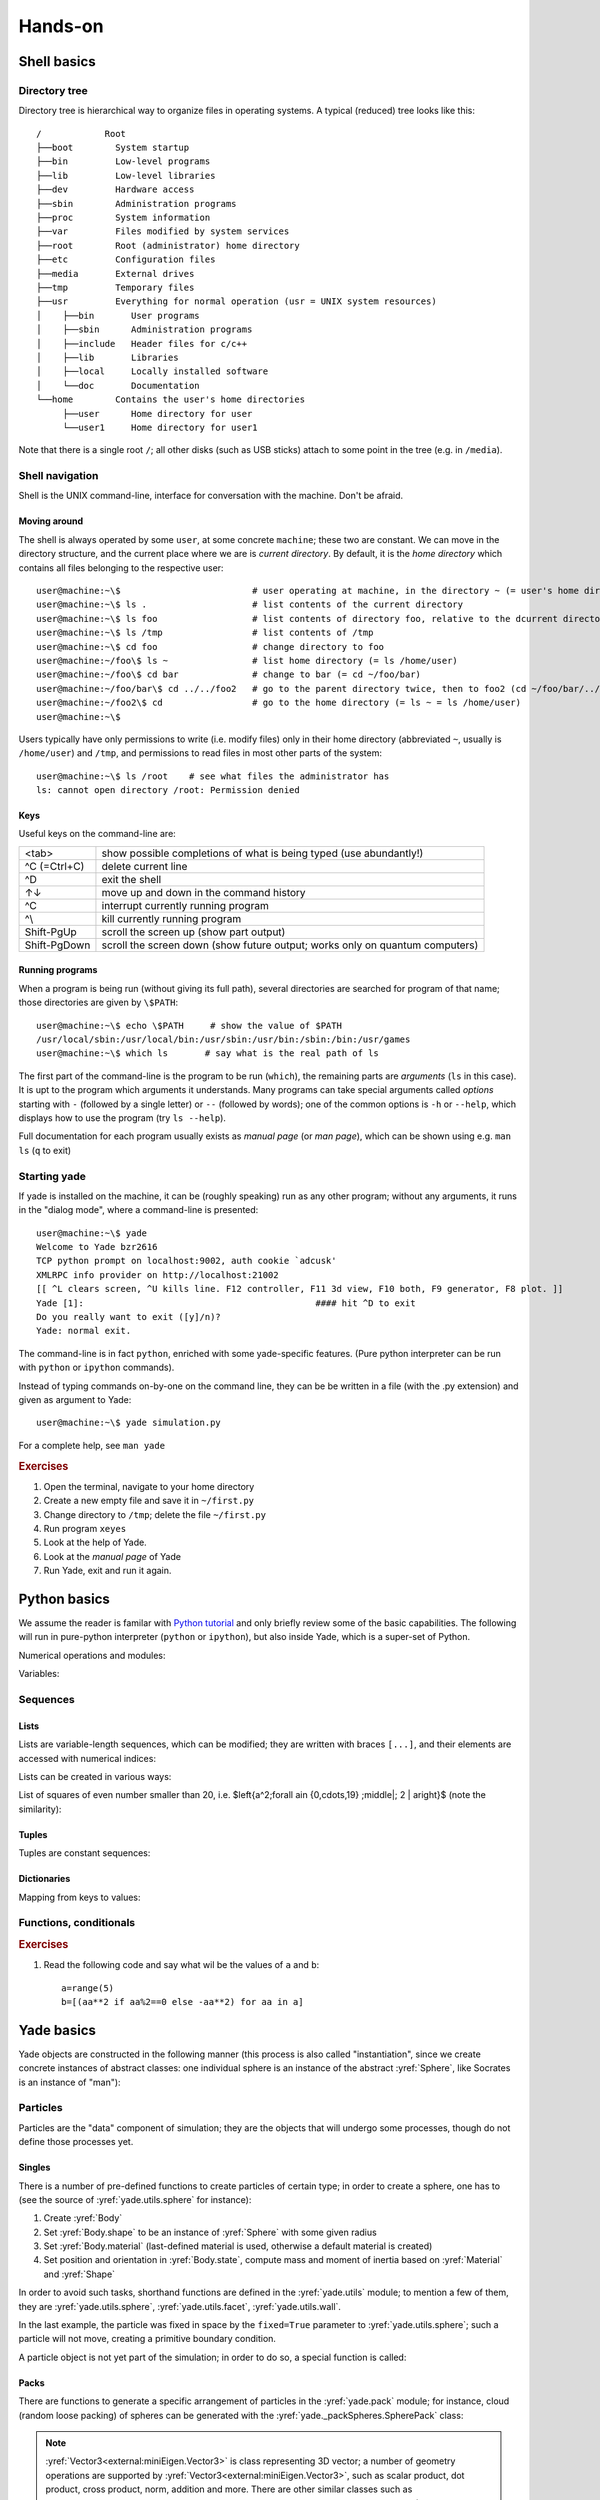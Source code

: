 .. _hands-on:

Hands-on
========


Shell basics
-------------

Directory tree
^^^^^^^^^^^^^^^

Directory tree is hierarchical way to organize files in operating systems. A typical (reduced) tree looks like this::

   /            Root
   ├──boot        System startup
   ├──bin         Low-level programs
   ├──lib         Low-level libraries
   ├──dev         Hardware access
   ├──sbin        Administration programs
   ├──proc        System information
   ├──var         Files modified by system services
   ├──root        Root (administrator) home directory
   ├──etc         Configuration files
   ├──media       External drives
   ├──tmp         Temporary files
   ├──usr         Everything for normal operation (usr = UNIX system resources)
   │    ├──bin       User programs
   │    ├──sbin      Administration programs
   │    ├──include   Header files for c/c++
   │    ├──lib       Libraries
   │    ├──local     Locally installed software
   │    └──doc       Documentation
   └──home        Contains the user's home directories
        ├──user      Home directory for user
        └──user1     Home directory for user1

Note that there is a single root ``/``; all other disks (such as USB sticks) attach to some point in the tree (e.g. in ``/media``).


Shell navigation
^^^^^^^^^^^^^^^^^

Shell is the UNIX command-line, interface for conversation with the machine. Don't be afraid.


Moving around
"""""""""""""""

The shell is always operated by some ``user``, at some concrete ``machine``; these two are constant. We can move in the directory structure, and the current place where we are is *current directory*. By default, it is the *home directory* which contains all files belonging to the respective user::

	user@machine:~\$                         # user operating at machine, in the directory ~ (= user's home directory)
	user@machine:~\$ ls .                    # list contents of the current directory
	user@machine:~\$ ls foo                  # list contents of directory foo, relative to the dcurrent directory ~ (= ls ~/foo = ls /home/user/foo)
	user@machine:~\$ ls /tmp                 # list contents of /tmp
	user@machine:~\$ cd foo                  # change directory to foo
	user@machine:~/foo\$ ls ~                # list home directory (= ls /home/user)
	user@machine:~/foo\$ cd bar              # change to bar (= cd ~/foo/bar)
	user@machine:~/foo/bar\$ cd ../../foo2   # go to the parent directory twice, then to foo2 (cd ~/foo/bar/../../foo2 = cd ~/foo2 = cd /home/user/foo2)
	user@machine:~/foo2\$ cd                 # go to the home directory (= ls ~ = ls /home/user)
	user@machine:~\$

Users typically have only permissions to write (i.e. modify files) only in their home directory (abbreviated ``~``, usually is ``/home/user``) and ``/tmp``, and permissions to read files in most other parts of the system::

	user@machine:~\$ ls /root    # see what files the administrator has
	ls: cannot open directory /root: Permission denied

Keys
"""""

Useful keys on the command-line are:

============= =========================
<tab>         show possible completions of what is being typed (use abundantly!)
^C (=Ctrl+C)  delete current line
^D            exit the shell
↑↓            move up and down in the command history
^C            interrupt currently running program
^\\           kill currently running program
Shift-PgUp    scroll the screen up (show part output)
Shift-PgDown  scroll the screen down (show future output; works only on quantum computers)
============= =========================

.. Multiple files can be selected using *patterns*.
	user@machine:~/foo2\$ ls *.py            # * replaces any characters (except /)
	params.py  remote.py  timing.py
	user@machine:~/foo2\$ ls ../foo2/*.py
	params.py  remote.py  timing.py

Running programs
"""""""""""""""""

When a program is being run (without giving its full path), several directories are searched for program of that name; those directories are given by ``\$PATH``::

	user@machine:~\$ echo \$PATH     # show the value of $PATH
	/usr/local/sbin:/usr/local/bin:/usr/sbin:/usr/bin:/sbin:/bin:/usr/games
	user@machine:~\$ which ls       # say what is the real path of ls

The first part of the command-line is the program to be run (``which``), the remaining parts are *arguments* (``ls`` in this case). It is upt to the program which arguments it understands. Many programs can take special arguments called *options* starting with ``-`` (followed by a single letter) or ``--`` (followed by words); one of the common options is ``-h`` or ``--help``, which displays how to use the program (try ``ls --help``).

Full documentation for each program usually exists as *manual page* (or *man page*), which can be shown using e.g. ``man ls`` (``q`` to exit)

Starting yade
^^^^^^^^^^^^^^

If yade is installed on the machine, it can be (roughly speaking) run as any other program; without any arguments, it runs in the "dialog mode", where a command-line is presented:

::

	user@machine:~\$ yade
	Welcome to Yade bzr2616
	TCP python prompt on localhost:9002, auth cookie `adcusk'
	XMLRPC info provider on http://localhost:21002
	[[ ^L clears screen, ^U kills line. F12 controller, F11 3d view, F10 both, F9 generator, F8 plot. ]]
	Yade [1]:                                            #### hit ^D to exit
	Do you really want to exit ([y]/n)?
	Yade: normal exit.

The command-line is in fact ``python``, enriched with some yade-specific features. (Pure python interpreter can be run with ``python`` or ``ipython`` commands).

Instead of typing commands on-by-one on the command line, they can be be written in a file (with the .py extension) and given as argument to Yade::

	user@machine:~\$ yade simulation.py

For a complete help, see ``man yade``


.. rubric:: Exercises

#. Open the terminal, navigate to your home directory
#. Create a new empty file and save it in ``~/first.py``
#. Change directory to ``/tmp``; delete the file ``~/first.py``
#. Run program ``xeyes``
#. Look at the help of Yade.
#. Look at the *manual page* of Yade
#. Run Yade, exit and run it again.

Python basics
--------------

We assume the reader is familar with `Python tutorial <http://docs.python.org/tutorial/index.html>`__ and only briefly review some of the basic capabilities. The following will run in pure-python interpreter (``python`` or ``ipython``), but also inside Yade, which is a super-set of Python.

Numerical operations and modules:

.. ipython::

	Yade [1]: (1+3*4)**2        # usual rules for operator precedence, ** is exponentiation

	Yade [2]: import math       # gain access to "module" of functions

	Yade [3]: math.sqrt(2)      # use a function from that module

	Yade [4]: import math as m  # use the module under a different name

	Yade [5]: m.cos(m.pi)       

	Yade [6]: from math import *  # import everything so that it can be used without module name

	Yade [7]: cos(pi)

Variables:
	
.. ipython::
	
	Yade [1]: a=1; b,c=2,3       # multiple commands separated with ;, multiple assignment

	Yade [2]: a+b+c


Sequences
^^^^^^^^^

Lists
""""""

Lists are variable-length sequences, which can be modified; they are written with braces ``[...]``, and their elements are accessed with numerical indices:

.. ipython::

	Yade [3]: a=[1,2,3]          # list of numbers

	Yade [4]: a[0]               # first element has index 0

	Yade [5]: a[-1]              # negative counts from the end

	Yade [7]: a[3]               # error

	Yade [5]: len(a)             # number of elements

	Yade [6]: a[1:]              # from second element to the end

	Yade [7]: a+=[4,5]           # extend the list

	Yade [8]: a+=[6]; a.append(7) # extend with single value, both have the same effect

	Yade [9]: 9 in a             # test presence of an element

Lists can be created in various ways:

.. ipython::

	Yade [9]: range(10)

	Yade [1]: range(10)[-1] 

List of squares of even number smaller than 20, i.e. $\left\{a^2\;\forall a\in \{0,\cdots,19\} \;\middle|\; 2 \| a\right\}$ (note the similarity):

.. ipython::

	Yade [1]: [a**2 for a in range(20) if a%2==0]



Tuples
"""""""

Tuples are constant sequences:
	
.. ipython::

	Yade [1]: b=(1,2,3)

	Yade [2]: b[0]

	Yade [3]: b[0]=4              # error

Dictionaries
"""""""""""""

Mapping from keys to values:

.. ipython::

	Yade [1]: czde={'jedna':'ein','dva':'zwei','tri':'drei'}

	Yade [1]: de={1:'ein',2:'zwei',3:'drei'}; cz={1:'jedna',2:'dva',3:'tri'}

	Yade [1]: czde['jedna']         ## access values

	Yade [2]: de[1], cz[2]


Functions, conditionals
^^^^^^^^^^^^^^^^^^^^^^^^

.. ipython::

	Yade [1]: 4==5

	Yade [2]: a=3.1

	Yade [3]: if a<pi: b=0           # conditional statement
	     ...: else: b=1
		  ...:

	Yade [4]: c=0 if a<1 else 1      # conditional expression

	Yade [5] b,c:

	Yade [1]: def square(x): return x**2    # define a new function
	     ...:

	Yade [1]: square(2)                     # and call that function


.. rubric:: Exercises

#. Read the following code and say what wil be the
   values of ``a`` and ``b``::

      a=range(5)
      b=[(aa**2 if aa%2==0 else -aa**2) for aa in a]


Yade basics
------------

Yade objects are constructed in the following manner (this process is also called "instantiation", since we create concrete instances of abstract classes: one individual sphere is an instance of the abstract :yref:`Sphere`, like Socrates is an instance of "man"):

.. ipython::

	Yade [1]: from yade import *

	Yade [1]: Sphere           # try also Sphere?
	
	Yade [1]: s=Sphere()       # create a Sphere, without specifying any attributes

	Yade [1]: s.radius         # 'nan' is a special value meaning "not a number" (i.e. not defined)

	Yade [1]: s.radius=2       # set radius of an existing object

	Yade [1]: s.radius            

	Yade [1]: ss=Sphere(radius=3)   # create Sphere, giving radius directly

	Yade [1]: s.radius, ss.radius     # also try typing s.<tab> to see defined attributes

Particles
^^^^^^^^^

Particles are the "data" component of simulation; they are the objects that will undergo some processes, though do not define those processes yet.

Singles
"""""""""

There is a number of pre-defined functions to create particles of certain type; in order to create a sphere, one has to (see the source of :yref:`yade.utils.sphere` for instance):

#. Create :yref:`Body`
#. Set :yref:`Body.shape` to be an instance of :yref:`Sphere` with some given radius
#. Set :yref:`Body.material` (last-defined material is used, otherwise a default material is created)
#. Set position and orientation in :yref:`Body.state`, compute mass and moment of inertia based on :yref:`Material` and :yref:`Shape`

In order to avoid such tasks, shorthand functions are defined in the :yref:`yade.utils` module; to mention a few of them, they are :yref:`yade.utils.sphere`, :yref:`yade.utils.facet`, :yref:`yade.utils.wall`.

.. ipython::

	Yade [1]: from yade import utils
	
	Yade [1]: s=utils.sphere((0,0,0),radius=1)    # create sphere particle centered at (0,0,0) with radius=1

	Yade [1]: s.shape                       # s.shape describes the geometry of the particle

	Yade [1]: s.shape.radius                # we already know the Sphere class

	Yade [1]: s.state.mass, s.state.inertia # inertia is computed from density and geometry

	Yade [1]: s.state.pos                   # position is the one we prescribed

	Yade [1]: s2=utils.sphere((-2,0,0),radius=1,fixed=True)     # explanation below

In the last example, the particle was fixed in space by the ``fixed=True`` parameter to :yref:`yade.utils.sphere`; such a particle will not move, creating a primitive boundary condition.

A particle object is not yet part of the simulation; in order to do so, a special function is called:

.. ipython::

	Yade [1]: O.bodies.append(s)            # adds particle s to the simulation; returns id of the particle(s) added


Packs
"""""

There are functions to generate a specific arrangement of particles in the :yref:`yade.pack` module; for instance, cloud (random loose packing) of spheres can be generated with the :yref:`yade._packSpheres.SpherePack` class:

.. ipython::

	Yade [1]: from yade import pack

	Yade [1]: sp=pack.SpherePack()                   # create an empty cloud; SpherePack contains only geometrical information

	Yade [1]: sp.makeCloud((1,1,1),(2,2,2),rMean=.2) # put spheres with defined radius inside box given by corners (1,1,1) and (2,2,2)

	Yade [1]: for c,r in sp: print c,r               # print center and radius of all particles (SpherePack is a sequence which can be iterated over)
	     ...:

	Yade [1]: sp.toSimulation()                      # create particles and add them to the simulation

.. note::  :yref:`Vector3<external:miniEigen.Vector3>` is class representing 3D vector; a number of geometry operations are supported by :yref:`Vector3<external:miniEigen.Vector3>`, such as scalar product, dot product, cross product, norm, addition and more. There are other similar classes such as :yref:`Vector2<external:miniEigen.Vector2>`, :yref:`Matrix3<external:miniEigen.Matrix3>` (3×3 matrix), :yref:`Quaterion<external:miniEigen.Quaternion>`, :yref:`Vector6<external:miniEigen.Vector6>` etc. See :yref:`miniEigen<external:miniEigen>` module documentation for details.

Boundaries
""""""""""

:yref:`yade.utils.facet` (triangle :yref:`Facet`) and :yref:`yade.utils.wall` (infinite axes-aligned plane :yref:`Wall`) geometries are typically used to define boundaries. For instance, a "floor" for the simulation can be created like this:
 
.. ipython::

	Yade [1]: O.bodies.append(utils.wall(-1,axis=2))

There are other conveinence functions (like :yref:`yade.utils.facetBox` for creating closed or open rectangular box, or family of :yref:`yade.ymport` functions)

Look inside
^^^^^^^^^^^^

The simulation can be inspected in several ways. All data can be accessed from python directly:

.. ipython::

	Yade [1]: len(O.bodies)

	Yade [1]: O.bodies[1].shape.radius   # radius of body #1 (will give error if not sphere, since only spheres have radius defined)

	Yade [1]: O.bodies[2].state.pos      # position of body #2

Besides that, Yade says this at startup (the line preceding the command-line)::

	[[ ^L clears screen, ^U kills line. F12 controller, F11 3d view, F10 both, F9 generator, F8 plot. ]]

:guilabel:`Controller`
	Pressing ``F12`` brings up a window for controlling the simulation. Although typically no human intervention is done in large simulations (which run "headless", without any graphical interaction), it can be handy in small examples. There are basic information on the simulation (will be used later).
:guilabel:`3d view`
	The 3d view can be opened with F11 (or by clicking on button in the *Controller* -- see below). There is a number of keyboard shortcuts to manipulate it (press ``h`` to get basic help), and it can be moved, rotated and zoomed using mouse.  Display-related settings can be set in the "Display" tab of the controller (such as whether particles are drawn).
:guilabel:`Inspector`
	*Inspector* is opened by clicking on the appropriate button in the *Controller*. It shows (and updated) internal data of the current simulation. In particular, one can have a look at engines, particles (*Bodies*) and interactions (*Interactions*). Clicking at each of the attribute names links to the appropriate section in the documentation.


.. rubric:: Exercises

#. What is this code going to
   do?
   
   .. ipython::

      Yade [1]: O.bodies.append([utils.sphere((2*i,0,0),1) for i in range(1,20)])

#. Create a simple simulation with cloud of spheres enclosed in the box ``(0,0,0)`` and ``(1,1,1)`` with mean radius .1. (hint: :yref:`yade._packSpheres.SpherePack.makeCloud`)

#. Enclose the cloud created above in box with corners ``(0,0,0)`` and ``(1,1,1)``; keep the top of the box open. (hint: :yref:`yade.utils.facetBox`; type ``utils.facetBox?`` or ``utils.facetBox??`` to get help on the command line)

#. Open the 3D view, try zooming in/out; position axes so that $z$ is upwards, $y$ goes to the right and $x$ towards you.

Engines
^^^^^^^

Engines define processes undertaken by particles. As we know from the theoretical introduction, the sequence of engines is called *simulation loop*. Let us define a simple interaction loop:

.. ipython::
	
	Yade [1]: O.reset()

	Yade [1]: O.engines=[                   # newlines and indentations are not important until the brace is closed
	     ...:    ForceResetter(),
	     ...:    InsertionSortCollider([Bo1_Sphere_Aabb(),Bo1_Wall_Aabb()]),
	     ...:    InteractionLoop(           # dtto for the parenthesis here
	     ...:        [Ig2_Sphere_Sphere_L3Geom(),Ig2_Wall_Sphere_L3Geom()],
	     ...:        [Ip2_FrictMat_FrictMat_FrictPhys()],
	     ...:        [Law2_L3Geom_FrictPhys_ElPerfPl()]
	     ...:    ),
	     ...:    NewtonIntegrator(damping=.2,label='newton')      # define a name under which we can access this engine easily
	     ...: ]
	     ...:

	Yade [1]: O.engines

	Yade [1]: O.engines[-1]==newton    # is it the same object?

	Yade [1]: newton.damping

Instead of typing everything into the command-line, one can describe simulation in a file (*script*) and then run yade with that file as an argument. We will therefore no longer show the command-line unless necessary; instead, only the script part will be shown. Like this::

	O.engines=[                   # newlines and indentations are not important until the brace is closed
		ForceResetter(),
		InsertionSortCollider([Bo1_Sphere_Aabb(),Bo1_Wall_Aabb()]),
		InteractionLoop(           # dtto for the parenthesis here
			 [Ig2_Sphere_Sphere_L3Geom_Inc(),Ig2_Wall_Sphere_L3Geom_Inc()],
			 [Ip2_FrictMat_FrictMat_FrictPhys()],
			 [Law2_L3Geom_FrictPhys_ElPerfPl()]
		),
		GravityEngine(gravity=(0,0,-9.81)),              # 9.81 is the gravity acceleration, and we say that
		NewtonIntegrator(damping=.2,label='newton')      # define a name under which we can access this engine easily
	]

Besides engines being run, it is likewise important to define how often they will run. Some engines can run only sometimes (we will see this later), while most of them will run always; the time between two successive runs of engines is *timestep* ($\Dt$). There is a mathematical limit on the timestep value, called *critical timestep*, which is computed from properties of particles. Since there is a function for that, we can just set timestep using :yref:`yade.utils.PWaveTimeStep`::

	O.dt=utils.PWaveTimeStep()

Each time when the simulation loop finishes, time ``O.time`` is advanced by the timestep ``O.dt``:

.. ipython::

	Yade [1]: O.dt=0.01

	Yade [1]: O.time

	Yade [1]: O.step()

	Yade [1]: O.time

For experimenting with a single simulations, it is handy to save it to memory; this can be achieved, once everything is defined, with::

	O.saveTmp()


.. rubric:: Exercises

#. Define *engines* as in the above example, run the *Inspector* and click through the engines to see their sequence.
#. Write a simple script which will

   #. define particles as in the previous exercise (cloud of spheres inside a box open from the top)
   #. define a simple simulation loop, as the one given above
   #. set $\Dt$ equal to the critical P-Wave $\Dt$
   #. save the initial simulation state to memory

#. Run the previously-defined simulation multiple times, while changing the value of timestep (use the :guilabel:`⟳` button to reload the initial configuration).

   #. See what happens as you increase $\Dt$ above the P-Wave value.
   #. Try changing the :yref:`gravity<GravityEngine.gravity>` parameter, before running the simulation.
   #. Try changing :yref:`damping<NewtonIntegrator.damping>`

#. Reload the simulation, open the 3d view, open the *Inspector*, select a particle in the 3d view (shift-click). Then run the simulation and watch how forces on that particle change; pause the simulation somewhere in the middle, look at interactions of this particle.

#. At which point can we say that the deposition is done, so that the simulation can be stopped?

.. seealso::

	The :ref:`bouncing-sphere` example shows a basic simulation.
